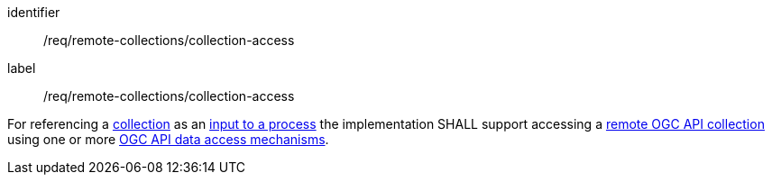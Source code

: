 [[req_remote-collections_collection-access]]
[requirement]
====
[%metadata]
identifier:: /req/remote-collections/collection-access
label:: /req/remote-collections/collection-access

For referencing a <<def-collection,collection>> as an <<sc_process_inputs,input to a process>> the implementation SHALL support accessing a <<def-remote-collection,remote OGC API collection>> using one or more <<def-data-access-mechanisms,OGC API data access mechanisms>>.
====
